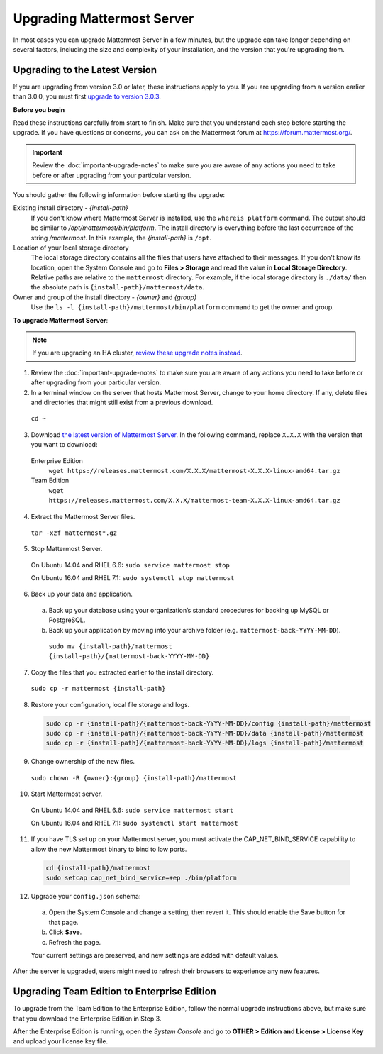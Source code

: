 Upgrading Mattermost Server
===========================

In most cases you can upgrade Mattermost Server in a few minutes, but the upgrade can take longer depending on several factors, including the size and complexity of your installation, and the version that you're upgrading from.

Upgrading to the Latest Version
-------------------------------

If you are upgrading from version 3.0 or later, these instructions apply to you. If you are upgrading from a version earlier than 3.0.0, you must first `upgrade to version 3.0.3 <../administration/upgrading-to-3.0.html>`_.

.. _before-you-begin:

**Before you begin**

Read these instructions carefully from start to finish. Make sure that you understand each step before starting the upgrade. If you have questions or concerns, you can ask on the Mattermost forum at https://forum.mattermost.org/.

.. important::
  Review the :doc:`important-upgrade-notes` to make sure you are aware of any actions you need to take before or after upgrading from your particular version.

You should gather the following information before starting the upgrade:

Existing install directory - *{install-path}*
  If you don't know where Mattermost Server is installed, use the ``whereis platform`` command. The output should be similar to */opt/mattermost/bin/platform*. The install directory is everything before the last occurrence of the string */mattermost*. In this example, the *{install-path}* is ``/opt``.
Location of your local storage directory
  The local storage directory contains all the files that users have attached to their messages. If you don't know its location, open the System Console and go to **Files > Storage** and read the value in **Local Storage Directory**. Relative paths are relative to the ``mattermost`` directory. For example, if the local storage directory is ``./data/`` then the absolute path is ``{install-path}/mattermost/data``.
Owner and group of the install directory - *{owner}* and *{group}*
  Use the ``ls -l {install-path}/mattermost/bin/platform`` command to get the owner and group.

**To upgrade Mattermost Server**:

.. note::
  If you are upgrading an HA cluster, `review these upgrade notes instead <https://docs.mattermost.com/deployment/cluster.html#upgrade-guide>`_.

1. Review the :doc:`important-upgrade-notes` to make sure you are aware of any actions you need to take before or after upgrading from your particular version.

2. In a terminal window on the server that hosts Mattermost Server, change to your home directory. If any, delete files and directories that might still exist from a previous download.

  ``cd ~``

3. Download `the latest version of Mattermost Server <https://about.mattermost.com/download/>`_. In the following command, replace ``X.X.X`` with the version that you want to download:

  Enterprise Edition
    ``wget https://releases.mattermost.com/X.X.X/mattermost-X.X.X-linux-amd64.tar.gz``
  Team Edition
    ``wget https://releases.mattermost.com/X.X.X/mattermost-team-X.X.X-linux-amd64.tar.gz``

4. Extract the Mattermost Server files.

  ``tar -xzf mattermost*.gz``

5. Stop Mattermost Server.

  On Ubuntu 14.04 and RHEL 6.6: ``sudo service mattermost stop``

  On Ubuntu 16.04 and RHEL 7.1: ``sudo systemctl stop mattermost``

6. Back up your data and application.
  a. Back up your database using your organization’s standard procedures for backing up MySQL or PostgreSQL.
  b. Back up your application by moving into your archive folder (e.g. ``mattermost-back-YYYY-MM-DD``).

    ``sudo mv {install-path}/mattermost {install-path}/{mattermost-back-YYYY-MM-DD}``

7. Copy the files that you extracted earlier to the install directory.

  ``sudo cp -r mattermost {install-path}``

8. Restore your configuration, local file storage and logs.

  .. code-block:: text

    sudo cp -r {install-path}/{mattermost-back-YYYY-MM-DD}/config {install-path}/mattermost
    sudo cp -r {install-path}/{mattermost-back-YYYY-MM-DD}/data {install-path}/mattermost
    sudo cp -r {install-path}/{mattermost-back-YYYY-MM-DD}/logs {install-path}/mattermost

9. Change ownership of the new files.

  ``sudo chown -R {owner}:{group} {install-path}/mattermost``

10. Start Mattermost server.

  On Ubuntu 14.04 and RHEL 6.6: ``sudo service mattermost start``

  On Ubuntu 16.04 and RHEL 7.1: ``sudo systemctl start mattermost``

11. If you have TLS set up on your Mattermost server, you must activate the CAP_NET_BIND_SERVICE capability to allow the new Mattermost binary to bind to low ports.

  .. code-block:: text

    cd {install-path}/mattermost
    sudo setcap cap_net_bind_service=+ep ./bin/platform

12. Upgrade your ``config.json`` schema:

  a. Open the System Console and change a setting, then revert it. This should enable the Save button for that page.
  b. Click **Save**.
  c. Refresh the page.

  Your current settings are preserved, and new settings are added with default values.

After the server is upgraded, users might need to refresh their browsers to experience any new features.

Upgrading Team Edition to Enterprise Edition
--------------------------------------------

To upgrade from the Team Edition to the Enterprise Edition, follow the normal upgrade instructions above, but make sure that you download the Enterprise Edition in Step 3.

After the Enterprise Edition is running, open the *System Console* and go to **OTHER > Edition and License > License Key** and upload your license key file.
